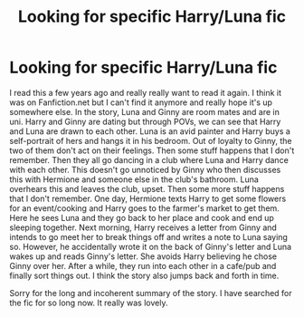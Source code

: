 #+TITLE: Looking for specific Harry/Luna fic

* Looking for specific Harry/Luna fic
:PROPERTIES:
:Author: kelly_blatz
:Score: 8
:DateUnix: 1433587289.0
:DateShort: 2015-Jun-06
:FlairText: Request
:END:
I read this a few years ago and really really want to read it again. I think it was on Fanfiction.net but I can't find it anymore and really hope it's up somewhere else. In the story, Luna and Ginny are room mates and are in uni. Harry and Ginny are dating but through POVs, we can see that Harry and Luna are drawn to each other. Luna is an avid painter and Harry buys a self-portrait of hers and hangs it in his bedroom. Out of loyalty to Ginny, the two of them don't act on their feelings. Then some stuff happens that I don't remember. Then they all go dancing in a club where Luna and Harry dance with each other. This doesn't go unnoticed by Ginny who then discusses this with Hermione and someone else in the club's bathroom. Luna overhears this and leaves the club, upset. Then some more stuff happens that I don't remember. One day, Hermione texts Harry to get some flowers for an event/cooking and Harry goes to the farmer's market to get them. Here he sees Luna and they go back to her place and cook and end up sleeping together. Next morning, Harry receives a letter from Ginny and intends to go meet her to break things off and writes a note to Luna saying so. However, he accidentally wrote it on the back of Ginny's letter and Luna wakes up and reads Ginny's letter. She avoids Harry believing he chose Ginny over her. After a while, they run into each other in a cafe/pub and finally sort things out. I think the story also jumps back and forth in time.

Sorry for the long and incoherent summary of the story. I have searched for the fic for so long now. It really was lovely.

